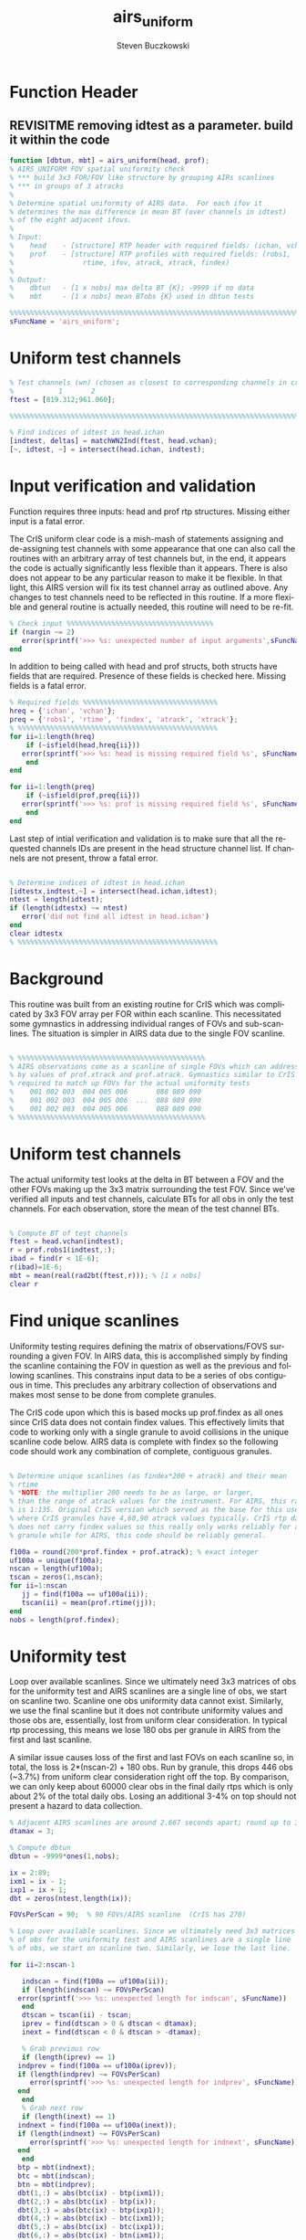 #+OPTIONS:    H:3 num:nil toc:t \n:nil ::t |:t ^:t -:t f:t *:t tex:t d:(HIDE) tags:not-in-toc
#+STARTUP:    align fold nodlcheck hidestars oddeven lognotestate
#+SEQ_TODO:   TODO(t) INPROGRESS(i) WAITING(w@) | DONE(d) CANCELED(c@)
#+TAGS:       Write(w) Update(u) Fix(f) Check(c)
#+TITLE:      airs_uniform
#+AUTHOR:     Steven Buczkowski
#+EMAIL:      sbuczkowski at umbc dot edu
#+LANGUAGE:   en
#+PRIORITIES: A C B
#+CATEGORY:   worg

#+PROPERTY: header-args:matlab :session matlab
#+PROPERTY: header-args :tangle ~/git/rtp_prod2/airs/util/airs_uniform.m

* NOTES                                                            :noexport:

* Function Header
** REVISITME removing idtest as a parameter. build it within the code
#+BEGIN_SRC matlab
  function [dbtun, mbt] = airs_uniform(head, prof);
  % AIRS_UNIFORM FOV spatial uniformity check
  % *** build 3x3 FOR/FOV like structure by grouping AIRs scanlines
  % *** in groups of 3 atracks
  %
  % Determine spatial uniformity of AIRS data.  For each ifov it
  % determines the max difference in mean BT (over channels in idtest)
  % of the eight adjacent ifovs.
  %
  % Input:
  %    head    - [structure] RTP header with required fields: (ichan, vchan)
  %    prof    - [structure] RTP profiles with required fields: (robs1,
  %                 rtime, ifov, atrack, xtrack, findex)
  %
  % Output:
  %    dbtun   - [1 x nobs] max delta BT {K}; -9999 if no data
  %    mbt     - [1 x nobs] mean BTobs {K} used in dbtun tests

  %%%%%%%%%%%%%%%%%%%%%%%%%%%%%%%%%%%%%%%%%%%%%%%%%%%%%%%%%%%%%%%%%%%%%%%%%%%%%%%
  sFuncName = 'airs_uniform';
#+END_SRC

* Uniform test channels
#+BEGIN_SRC matlab
  % Test channels (wn) (chosen as closest to corresponding channels in cris uniform clear
  %           1       2
  ftest = [819.312;961.060];

  %%%%%%%%%%%%%%%%%%%%%%%%%%%%%%%%%%%%%%%%%%%%%%%%%%%%%%%%%%%%%%%%%%%%%%%%%%%%%%%

  % Find indices of idtest in head.ichan
  [indtest, deltas] = matchWN2Ind(ftest, head.vchan);
  [~, idtest, ~] = intersect(head.ichan, indtest);
#+END_SRC

  
* Input verification and validation
  Function requires three inputs: head and prof rtp
  structures. Missing either input is a fatal error.

  The CrIS uniform clear code is a mish-mash of statements assigning
  and de-assigning test channels with some appearance that one can
  also call the routines with an arbitrary array of test channels but,
  in the end, it appears the code is actually significantly less
  flexible than it appears. There is also does not appear to be any
  particular reason to make it be flexible. In that light, this AIRS
  version will fix its test channel array as outlined above. Any
  changes to test channels need to be reflected in this routine. If a
  more flexible and general routine is actually needed, this routine
  will need to be re-fit.

#+BEGIN_SRC matlab
  % Check input %%%%%%%%%%%%%%%%%%%%%%%%%%%%%%%%%%%%
  if (nargin ~= 2)
     error(sprintf('>>> %s: unexpected number of input arguments',sFuncName))
  end

#+END_SRC

  In addition to being called with head and prof structs, both structs
  have fields that are required. Presence of these fields is checked
  here. Missing fields is a fatal error.

#+BEGIN_SRC matlab
  % Required fields %%%%%%%%%%%%%%%%%%%%%%%%%%%%%%%%% 
  hreq = {'ichan', 'vchan'}; 
  preq = {'robs1', 'rtime', 'findex', 'atrack', 'xtrack'}; 
  % %%%%%%%%%%%%%%%%%%%%%%%%%%%%%%%%%%%%%%%%%%%%%%%%% 
  for ii=1:length(hreq) 
      if (~isfield(head,hreq{ii})) 
	 error(sprintf('>>> %s: head is missing required field %s', sFuncName, hreq{ii})) 
      end 
  end 

  for ii=1:length(preq) 
      if (~isfield(prof,preq{ii})) 
	 error(sprintf('>>> %s: prof is missing required field %s', sFuncName, preq{ii}))
      end 
  end 
#+END_SRC

Last step of intial verification and validation is to make sure that
all the requested channels IDs are present in the head structure
channel list. If channels are not present, throw a fatal error.

#+BEGIN_SRC matlab

  % Determine indices of idtest in head.ichan
  [idtestx,indtest,~] = intersect(head.ichan,idtest);
  ntest = length(idtest);
  if (length(idtestx) ~= ntest)
     error('did not find all idtest in head.ichan')
  end
  clear idtestx
  % %%%%%%%%%%%%%%%%%%%%%%%%%%%%%%%%%%%%%%%%%%%%%%%%% 
#+END_SRC

* Background
  
  This routine was built from an existing routine for CrIS which was
  complicated by 3x3 FOV array per FOR within each scanline. This
  necessitated some gymnastics in addressing individual ranges of FOVs
  and sub-scanlines. The situation is simpler in AIRS data due to the
  single FOV scanline.

#+BEGIN_SRC matlab 

  % %%%%%%%%%%%%%%%%%%%%%%%%%%%%%%%%%%%%%%%%%%%%%%
  % AIRS observations come as a scanline of single FOVs which can addressed directly
  % by values of prof.xtrack and prof.atrack. Gymnastics similar to CrIS will still be 
  % required to match up FOVs for the actual uniformity tests
  %    001 002 003  004 005 006       088 089 090
  %    001 002 003  004 005 006  ...  088 089 090
  %    001 002 003  004 005 006       088 089 090
  % %%%%%%%%%%%%%%%%%%%%%%%%%%%%%%%%%%%%%%%%%%%%%%

#+END_SRC

* Uniform test channels

The actual uniformity test looks at the delta in BT between a FOV and
the other FOVs making up the 3x3 matrix surrounding the test
FOV. Since we've verified all inputs and test channels, calculate BTs
for all obs in only the test channels. For each observation, store the
mean of the test channel BTs.

#+BEGIN_SRC matlab

  % Compute BT of test channels
  ftest = head.vchan(indtest);
  r = prof.robs1(indtest,:);
  ibad = find(r < 1E-6);
  r(ibad)=1E-6;
  mbt = mean(real(rad2bt(ftest,r))); % [1 x nobs]
  clear r

#+END_SRC

* Find unique scanlines

Uniformity testing requires defining the matrix of observations/FOVS
surrounding a given FOV. In AIRS data, this is accomplished simply by
finding the scanline containing the FOV in question as well as the
previous and following scanlines. This constrains input data to be a
series of obs contiguous in time. This precludes any arbitrary
collection of observations and makes most sense to be done from
complete granules. 

The CrIS code upon which this is based mocks up prof.findex as all
ones since CrIS data does not contain findex values. This effectively
limits that code to working only with a single granule to avoid
collisions in the unique scanline code below. AIRS data is complete
with findex so the following code should work any combination of
complete, contiguous granules.

#+BEGIN_SRC matlab

  % Determine unique scanlines (as findex*200 + atrack) and their mean
  % rtime 
  % *NOTE: the multiplier 200 needs to be as large, or larger,
  % than the range of atrack values for the instrument. For AIRS, this range
  % is 1:135. Original CrIS version which served as the base for this uses 100
  % where CrIS granules have 4,60,90 atrack values typically. CrIS rtp data 
  % does not carry findex values so this really only works reliably for a single
  % granule while for AIRS, this code should be reliably general.

  f100a = round(200*prof.findex + prof.atrack); % exact integer
  uf100a = unique(f100a);
  nscan = length(uf100a);
  tscan = zeros(1,nscan);
  for ii=1:nscan
     jj = find(f100a == uf100a(ii));
     tscan(ii) = mean(prof.rtime(jj));
  end
  nobs = length(prof.findex);

#+END_SRC


* Uniformity test

 Loop over available scanlines. Since we ultimately need 3x3 matrices
 of obs for the uniformity test and AIRS scanlines are a single line
 of obs, we start on scanline two. Scanline one obs uniformity data
 cannot exist. Similarly, we use the final scanline but it does not
 contribute uniformity values and those obs are, essentially, lost
 from uniform clear consideration. In typical rtp processing, this
 means we lose 180 obs per granule in AIRS from the first and last scanline.

 A similar issue causes loss of the first and last FOVs on each
 scanline so, in total, the loss is 2*(nscan-2) + 180 obs. Run by
 granule, this drops 446 obs (~3.7%) from uniform clear consideration
 right off the top. By comparison, we can only keep about 60000 clear
 obs in the final daily rtps which is only about 2% of the total daily
 obs. Losing an additional 3-4% on top should not present a hazard to
 data collection. 

#+BEGIN_SRC matlab
  % Adjacent AIRS scanlines are around 2.667 seconds apart; round up to 3
  dtamax = 3;

  % Compute dbtun
  dbtun = -9999*ones(1,nobs);

  ix = 2:89;
  ixm1 = ix - 1;
  ixp1 = ix + 1;
  dbt = zeros(ntest,length(ix));

  FOVsPerScan = 90;  % 90 FOVs/AIRS scanline  (CrIS has 270)

  % Loop over available scanlines. Since we ultimately need 3x3 matrices
  % of obs for the uniformity test and AIRS scanlines are a single line
  % of obs, we start on scanline two. Similarly, we lose the last line.

  for ii=2:nscan-1

     indscan = find(f100a == uf100a(ii));
     if (length(indscan) ~= FOVsPerScan)
	error(sprintf('>>> %s: unexpected length for indscan', sFuncName))
     end
     dtscan = tscan(ii) - tscan;
     iprev = find(dtscan > 0 & dtscan < dtamax);
     inext = find(dtscan < 0 & dtscan > -dtamax);

     % Grab previous row
     if (length(iprev) == 1)
	indprev = find(f100a == uf100a(iprev));
	if (length(indprev) ~= FOVsPerScan)
	   error(sprintf('>>> %s: unexpected length for indprev', sFuncName))
	end
     end
     % Grab next row
     if (length(inext) == 1)
	indnext = find(f100a == uf100a(inext));
	if (length(indnext) ~= FOVsPerScan)
	   error(sprintf('>>> %s: unexpected length for indnext', sFuncName))
	end
     end
	btp = mbt(indnext);
	btc = mbt(indscan);
	btn = mbt(indprev);
	dbt(1,:) = abs(btc(ix) - btp(ixm1));
	dbt(2,:) = abs(btc(ix) - btp(ix));
	dbt(3,:) = abs(btc(ix) - btp(ixp1));
	dbt(4,:) = abs(btc(ix) - btc(ixm1));
	dbt(5,:) = abs(btc(ix) - btc(ixp1));
	dbt(6,:) = abs(btc(ix) - btn(ixm1));
	dbt(7,:) = abs(btc(ix) - btn(ix));
	dbt(8,:) = abs(btc(ix) - btn(ixp1));
	inddbt = indscan(ix);
	dbtun(inddbt) = max(dbt);
  end

  %%% end of routine %%%
#+END_SRC
